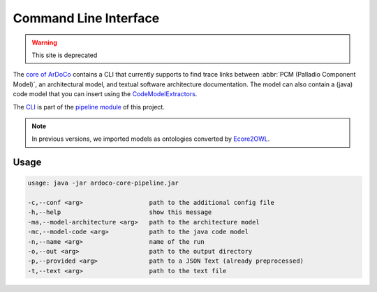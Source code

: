 Command Line Interface
=============

.. warning:: This site is deprecated

The `core of ArDoCo <https://github.com/ArDoCo/Core>`_ contains a CLI that currently supports to find trace links between :abbr:`PCM (Palladio Component Model)`, an architectural model, and textual software architecture documentation.
The model can also contain a (java) code model that you can insert using the `CodeModelExtractors <https://github.com/ArDoCo/CodeModelExtractors>`_.

The `CLI <https://github.com/ArDoCo/Core/blob/main/pipeline/src/main/java/edu/kit/kastel/mcse/ardoco/core/pipeline/ArDoCoCLI.java>`_ is part of the `pipeline module <https://github.com/ArDoCo/Core/tree/main/pipeline>`_ of this project.

.. note:: In previous versions, we imported models as ontologies converted by `Ecore2OWL <https://github.com/kit-sdq/Ecore2OWL>`_.


Usage
----------

.. code-block::

        usage: java -jar ardoco-core-pipeline.jar

        -c,--conf <arg>                  path to the additional config file
        -h,--help                        show this message
        -ma,--model-architecture <arg>   path to the architecture model
        -mc,--model-code <arg>           path to the java code model
        -n,--name <arg>                  name of the run
        -o,--out <arg>                   path to the output directory
        -p,--provided <arg>              path to a JSON Text (already preprocessed)
        -t,--text <arg>                  path to the text file